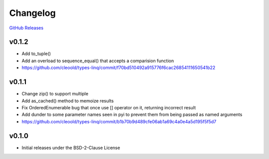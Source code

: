 Changelog
############

`GitHub Releases <https://github.com/cleoold/types-linq/releases>`_

v0.1.2
********

- Add to_tuple()
- Add an overload to sequence_equal() that accepts a comparision function
- https://github.com/cleoold/types-linq/commit/f70bd510492a915776f6cac26854111650541b22

v0.1.1
********

- Change zip() to support multiple
- Add as_cached() method to memoize results
- Fix OrderedEnumerable bug that once use [] operator on it, returning incorrect result
- Add dunder to some parameter names seen in pyi to prevent them from being passed as named arguments
- https://github.com/cleoold/types-linq/commit/b1b70b9d489cfe06ab1a69c4a0e4a5d195f5f5d7

v0.1.0
********

- Initial releases under the BSD-2-Clause License

